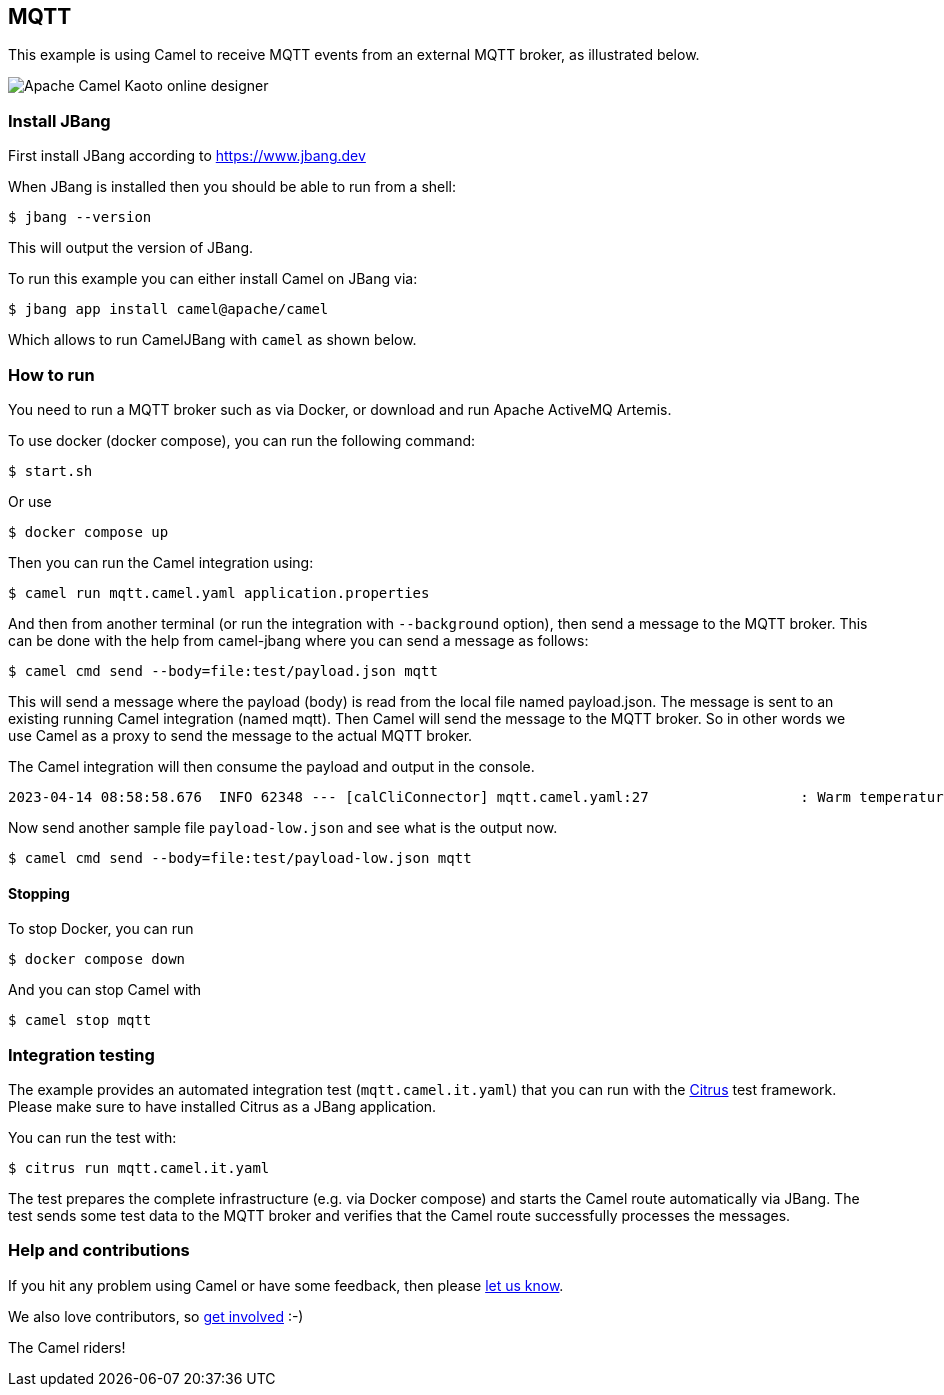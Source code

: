 == MQTT

This example is using Camel to receive MQTT events from an external MQTT broker,
as illustrated below.

image::mqtt-kaoto.png[Apache Camel Kaoto online designer]

=== Install JBang

First install JBang according to https://www.jbang.dev

When JBang is installed then you should be able to run from a shell:

[source,sh]
----
$ jbang --version
----

This will output the version of JBang.

To run this example you can either install Camel on JBang via:

[source,sh]
----
$ jbang app install camel@apache/camel
----

Which allows to run CamelJBang with `camel` as shown below.

=== How to run

You need to run a MQTT broker such as via Docker, or download and run Apache ActiveMQ Artemis.

To use docker (docker compose), you can run the following command:

[source,sh]
----
$ start.sh
----

Or use

[source,sh]
----
$ docker compose up
----

Then you can run the Camel integration using:

[source,sh]
----
$ camel run mqtt.camel.yaml application.properties
----

And then from another terminal (or run the integration with `--background` option),
then send a message to the MQTT broker. This can be done with the help from camel-jbang
where you can send a message as follows:

[source,sh]
----
$ camel cmd send --body=file:test/payload.json mqtt
----

This will send a message where the payload (body) is read from the local file named payload.json.
The message is sent to an existing running Camel integration (named mqtt). Then Camel will
send the message to the MQTT broker. So in other words we use Camel as a proxy to send the
message to the actual MQTT broker.

The Camel integration will then consume the payload and output in the console.

[source,text]
----
2023-04-14 08:58:58.676  INFO 62348 --- [calCliConnector] mqtt.camel.yaml:27                  : Warm temperature at 21
----

Now send another sample file `payload-low.json` and see what is the output now.

[source,sh]
----
$ camel cmd send --body=file:test/payload-low.json mqtt
----

==== Stopping

To stop Docker, you can run

[source,sh]
----
$ docker compose down
----

And you can stop Camel with

[source,sh]
----
$ camel stop mqtt
----

=== Integration testing

The example provides an automated integration test (`mqtt.camel.it.yaml`) that you can run with the https://citrusframework.org/[Citrus] test framework.
Please make sure to have installed Citrus as a JBang application.

You can run the test with:

[source,sh]
----
$ citrus run mqtt.camel.it.yaml
----

The test prepares the complete infrastructure (e.g. via Docker compose) and starts the Camel route automatically via JBang.
The test sends some test data to the MQTT broker and verifies that the Camel route successfully processes the messages.

=== Help and contributions

If you hit any problem using Camel or have some feedback, then please
https://camel.apache.org/community/support/[let us know].

We also love contributors, so
https://camel.apache.org/community/contributing/[get involved] :-)

The Camel riders!

